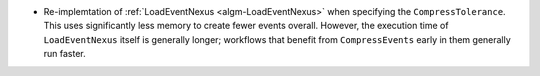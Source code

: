 - Re-implemtation of :ref:`LoadEventNexus <algm-LoadEventNexus>` when specifying the ``CompressTolerance``. This uses significantly less memory to create fewer events overall. However, the execution time of ``LoadEventNexus`` itself is generally longer; workflows that benefit from ``CompressEvents`` early in them generally run faster.
